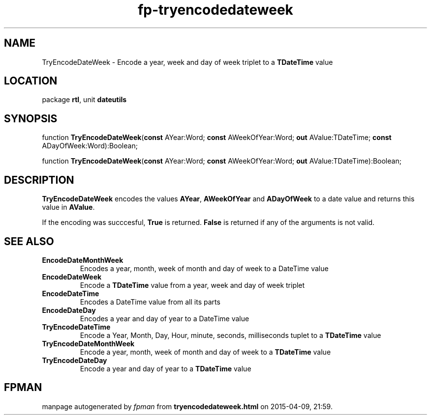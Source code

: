 .\" file autogenerated by fpman
.TH "fp-tryencodedateweek" 3 "2014-03-14" "fpman" "Free Pascal Programmer's Manual"
.SH NAME
TryEncodeDateWeek - Encode a year, week and day of week triplet to a \fBTDateTime\fR value
.SH LOCATION
package \fBrtl\fR, unit \fBdateutils\fR
.SH SYNOPSIS
function \fBTryEncodeDateWeek\fR(\fBconst\fR AYear:Word; \fBconst\fR AWeekOfYear:Word; \fBout\fR AValue:TDateTime; \fBconst\fR ADayOfWeek:Word):Boolean;

function \fBTryEncodeDateWeek\fR(\fBconst\fR AYear:Word; \fBconst\fR AWeekOfYear:Word; \fBout\fR AValue:TDateTime):Boolean;
.SH DESCRIPTION
\fBTryEncodeDateWeek\fR encodes the values \fBAYear\fR, \fBAWeekOfYear\fR and \fBADayOfWeek\fR to a date value and returns this value in \fBAValue\fR.

If the encoding was succcesful, \fBTrue\fR is returned. \fBFalse\fR is returned if any of the arguments is not valid.


.SH SEE ALSO
.TP
.B EncodeDateMonthWeek
Encodes a year, month, week of month and day of week to a DateTime value
.TP
.B EncodeDateWeek
Encode a \fBTDateTime\fR value from a year, week and day of week triplet
.TP
.B EncodeDateTime
Encodes a DateTime value from all its parts
.TP
.B EncodeDateDay
Encodes a year and day of year to a DateTime value
.TP
.B TryEncodeDateTime
Encode a Year, Month, Day, Hour, minute, seconds, milliseconds tuplet to a \fBTDateTime\fR value
.TP
.B TryEncodeDateMonthWeek
Encode a year, month, week of month and day of week to a \fBTDateTime\fR value
.TP
.B TryEncodeDateDay
Encode a year and day of year to a \fBTDateTime\fR value

.SH FPMAN
manpage autogenerated by \fIfpman\fR from \fBtryencodedateweek.html\fR on 2015-04-09, 21:59.

